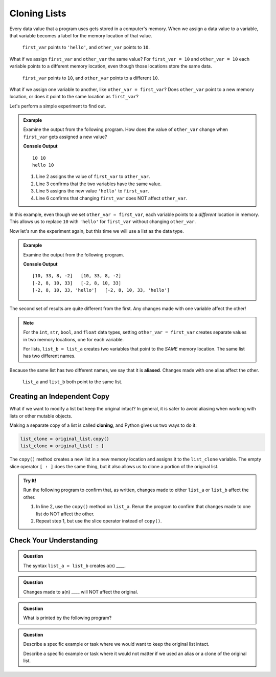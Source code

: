 Cloning Lists
=============

Every data value that a program uses gets stored in a computer's memory. When
we assign a data value to a variable, that variable becomes a label for the
memory location of that value.

.. figure:: ./figures/reference-ex-1.png
   :alt: Diagram showing that ``first_var`` and ``other_var`` point to different memory locations.

   ``first_var`` points to ``'hello'``, and ``other_var`` points to ``10``.

What if we assign ``first_var`` and ``other_var`` the same value? For
``first_var = 10`` and ``other_var = 10`` each variable points to a different
memory location, even though those locations store the same data.

.. figure:: ./figures/reference-ex-2.png
   :alt: Diagram showing that ``first_var`` and ``other_var`` have the same value but point to different memory locations.

   ``first_var`` points to ``10``, and ``other_var`` points to a different
   ``10``.

What if we assign one variable to another, like ``other_var = first_var``? Does
``other_var`` point to a new memory location, or does it point to the same
location as ``first_var``?

Let's perform a simple experiment to find out.

.. admonition:: Example

   Examine the output from the following program. How does the value of
   ``other_var`` change when ``first_var`` gets assigned a new value?

   .. sourcecode:: python
      :linenos:

      first_var = 10
      other_var = first_var
      print(first_var, other_var)

      first_var = 'hello'
      print(first_var, other_var)

   **Console Output**

   ::

      10 10
      hello 10

   #. Line 2 assigns the value of ``first_var`` to ``other_var``.
   #. Line 3 confirms that the two variables have the same value.
   #. Line 5 assigns the new value ``'hello'`` to ``first_var``.
   #. Line 6 confirms that changing ``first_var`` does NOT affect ``other_var``.

In this example, even though we set ``other_var = first_var``, each variable
points to a *different* location in memory. This allows us to replace ``10``
with ``'hello'`` for ``first_var`` without changing ``other_var``.

Now let's run the experiment again, but this time we will use a list as the
data type.

.. admonition:: Example

   Examine the output from the following program.

   .. sourcecode:: python
      :linenos:

      list_a = [10, 33, 8, -2]
      list_b = list_a
      print(list_a, list_b)

      list_a.sort()
      print(list_a, list_b)

      list_b.append('hello')
      print(list_a, list_b)

   **Console Output**

   ::

      [10, 33, 8, -2]   [10, 33, 8, -2]
      [-2, 8, 10, 33]   [-2, 8, 10, 33]
      [-2, 8, 10, 33, 'hello']   [-2, 8, 10, 33, 'hello']

The second set of results are quite different from the first. Any changes made
with one variable affect the other!

.. admonition:: Note

   For the ``int``, ``str``, ``bool``, and ``float`` data types, setting
   ``other_var = first_var`` creates separate values in two memory locations,
   one for each variable.
   
   For lists, ``list_b = list_a`` creates two variables that point to the
   *SAME* memory location. The same list has two different names.

.. index:: ! alias

Because the same list has two different names, we say that it is **aliased**.
Changes made with one alias affect the other.

.. figure:: ./figures/list-var-ref.png
   :alt: Diagram showing that the variables ``list_a`` and ``list_b`` point to the same memory location.

   ``list_a`` and ``list_b`` both point to the same list.

Creating an Independent Copy
----------------------------

What if we want to modify a list but keep the original intact? In general, it
is safer to avoid aliasing when working with lists or other mutable objects.

.. index::
   single: list; cloning

Making a separate copy of a list is called **cloning**, and Python gives us two
ways to do it:

.. sourcecode:: Python

   list_clone = original_list.copy()
   list_clone = original_list[ : ]

The ``copy()`` method creates a new list in a new memory location and assigns
it to the ``list_clone`` variable. The empty slice operator ``[ : ]`` does the
same thing, but it also allows us to clone a portion of the original list.

.. admonition:: Try It!

   Run the following program to confirm that, as written, changes made to
   either ``list_a`` or ``list_b`` affect the other.

   .. raw:: html

      <iframe height="500px" width="100%" src="https://repl.it/@launchcode/LCHS-Cloning-Lists?lite=true" scrolling="no" frameborder="yes" allowtransparency="true" allowfullscreen="true"></iframe>

   #. In line 2, use the ``copy()`` method on ``list_a``. Rerun the program to
      confirm that changes made to one list do NOT affect the other.
   #. Repeat step 1, but use the slice operator instead of ``copy()``.

Check Your Understanding
------------------------

.. admonition:: Question

   The syntax ``list_a = list_b`` creates a(n) ____.

   .. raw:: html

      <ol type="a">
         <li><input type="radio" name="Q1" autocomplete="off" onclick="evaluateMC(name, true)"> alias</li>
         <li><input type="radio" name="Q1" autocomplete="off" onclick="evaluateMC(name, false)"> clone</li>
      </ol>
      <p id="Q1"></p>

.. Answer = a

.. admonition:: Question

   Changes made to a(n) ____ will NOT affect the original.

   .. raw:: html

      <ol type="a">
         <li><input type="radio" name="Q2" autocomplete="off" onclick="evaluateMC(name, false)"> alias</li>
         <li><input type="radio" name="Q2" autocomplete="off" onclick="evaluateMC(name, true)"> clone</li>
      </ol>
      <p id="Q2"></p>

.. Answer = b

.. admonition:: Question

   What is printed by the following program?

   .. sourcecode:: Python
      :linenos:

      list_a = [4, 2, 8, 6, 5]
      list_b = list_a
      list_b[3] = 999
      print(list_a)

   .. raw:: html

      <ol type="a">
         <li><input type="radio" name="Q3" autocomplete="off" onclick="evaluateMC(name, false)"> [4, 2, 8, 6, 5]</li>
         <li><input type="radio" name="Q3" autocomplete="off" onclick="evaluateMC(name, true)"> [4, 2, 8, 999, 5]</li>
      </ol>
      <p id="Q3"></p>

.. Answer = b

.. admonition:: Question

   Describe a specific example or task where we would want to keep the original
   list intact.

   Describe a specific example or task where it would not matter if we used an
   alias or a clone of the original list.

.. raw:: html

   <script type="text/JavaScript">
      function evaluateMC(id, correct) {
         if (correct) {
            document.getElementById(id).innerHTML = 'Yep!';
            document.getElementById(id).style.color = 'blue';
         } else {
            document.getElementById(id).innerHTML = 'Nope!';
            document.getElementById(id).style.color = 'red';
         }
      }
   </script>
